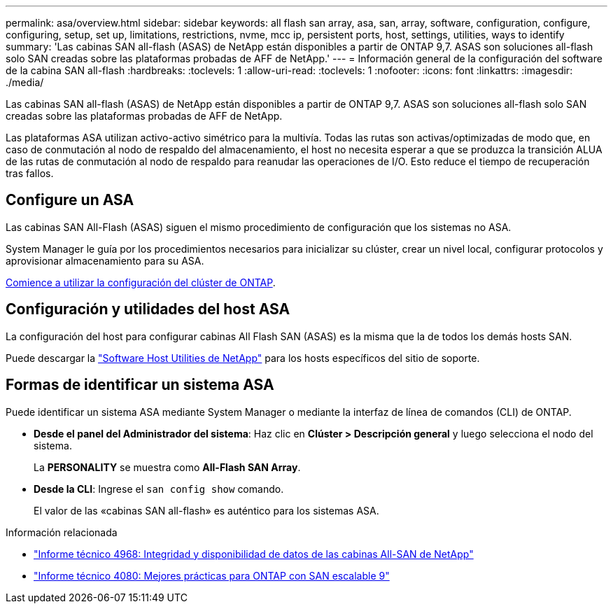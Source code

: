 ---
permalink: asa/overview.html 
sidebar: sidebar 
keywords: all flash san array, asa, san, array, software, configuration, configure, configuring, setup, set up, limitations, restrictions, nvme, mcc ip, persistent ports, host, settings, utilities, ways to identify 
summary: 'Las cabinas SAN all-flash (ASAS) de NetApp están disponibles a partir de ONTAP 9,7.  ASAS son soluciones all-flash solo SAN creadas sobre las plataformas probadas de AFF de NetApp.' 
---
= Información general de la configuración del software de la cabina SAN all-flash
:hardbreaks:
:toclevels: 1
:allow-uri-read: 
:toclevels: 1
:nofooter: 
:icons: font
:linkattrs: 
:imagesdir: ./media/


[role="lead"]
Las cabinas SAN all-flash (ASAS) de NetApp están disponibles a partir de ONTAP 9,7.  ASAS son soluciones all-flash solo SAN creadas sobre las plataformas probadas de AFF de NetApp.

Las plataformas ASA utilizan activo-activo simétrico para la multivía. Todas las rutas son activas/optimizadas de modo que, en caso de conmutación al nodo de respaldo del almacenamiento, el host no necesita esperar a que se produzca la transición ALUA de las rutas de conmutación al nodo de respaldo para reanudar las operaciones de I/O. Esto reduce el tiempo de recuperación tras fallos.



== Configure un ASA

Las cabinas SAN All-Flash (ASAS) siguen el mismo procedimiento de configuración que los sistemas no ASA.

System Manager le guía por los procedimientos necesarios para inicializar su clúster, crear un nivel local, configurar protocolos y aprovisionar almacenamiento para su ASA.

xref:../software_setup/concept_decide_whether_to_use_ontap_cli.html[Comience a utilizar la configuración del clúster de ONTAP].



== Configuración y utilidades del host ASA

La configuración del host para configurar cabinas All Flash SAN (ASAS) es la misma que la de todos los demás hosts SAN.

Puede descargar la link:https://mysupport.netapp.com/NOW/cgi-bin/software["Software Host Utilities de NetApp"^] para los hosts específicos del sitio de soporte.



== Formas de identificar un sistema ASA

Puede identificar un sistema ASA mediante System Manager o mediante la interfaz de línea de comandos (CLI) de ONTAP.

* *Desde el panel del Administrador del sistema*: Haz clic en *Clúster > Descripción general* y luego selecciona el nodo del sistema.
+
La *PERSONALITY* se muestra como *All-Flash SAN Array*.

* *Desde la CLI*: Ingrese el `san config show` comando.
+
El valor de las «cabinas SAN all-flash» es auténtico para los sistemas ASA.



.Información relacionada
* link:https://www.netapp.com/pdf.html?item=/media/85671-tr-4968.pdf["Informe técnico 4968: Integridad y disponibilidad de datos de las cabinas All-SAN de NetApp"^]
* link:http://www.netapp.com/us/media/tr-4080.pdf["Informe técnico 4080: Mejores prácticas para ONTAP con SAN escalable 9"^]

